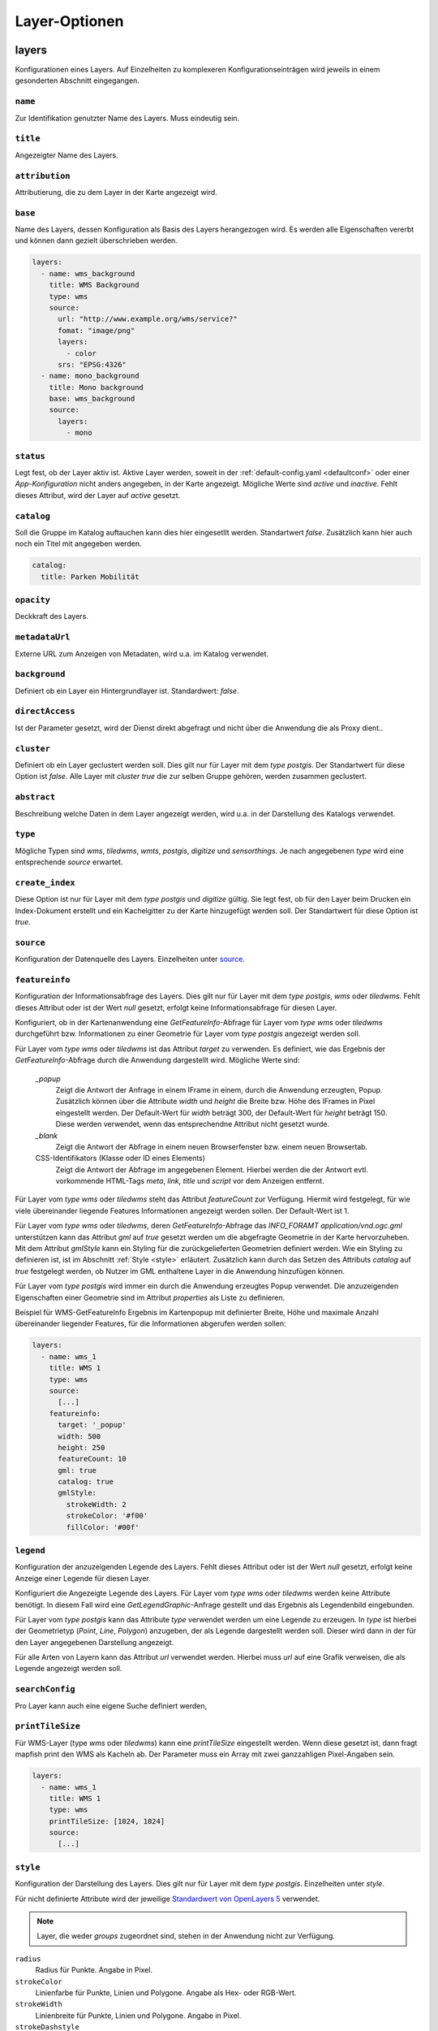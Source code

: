 .. _layersconf:

Layer-Optionen
##############

layers
------

Konfigurationen eines Layers. Auf Einzelheiten zu komplexeren Konfigurationseinträgen wird jeweils in einem gesonderten Abschnitt eingegangen.

``name``
""""""""
Zur Identifikation genutzter Name des Layers. Muss eindeutig sein.

``title``
"""""""""
Angezeigter Name des Layers.

``attribution``
"""""""""""""""
Attributierung, die zu dem Layer in der Karte angezeigt wird.

``base``
""""""""
Name des Layers, dessen Konfiguration als Basis des Layers herangezogen wird. Es werden alle Eigenschaften vererbt und können dann gezielt überschrieben werden.

.. code-block:: yaml

    layers:
      - name: wms_background
        title: WMS Background
        type: wms
        source:
          url: "http://www.example.org/wms/service?"
          fomat: "image/png"
          layers:
            - color
          srs: "EPSG:4326"
      - name: mono_background
        title: Mono background
        base: wms_background
        source:
          layers:
            - mono

``status``
""""""""""
Legt fest, ob der Layer aktiv ist. Aktive Layer werden, soweit in der :ref:`default-config.yaml <defaultconf>` oder einer `App-Konfiguration` nicht anders angegeben, in der Karte angezeigt. Mögliche Werte sind `active` und `inactive`. Fehlt dieses Attribut, wird der Layer auf `active` gesetzt.

``catalog``
"""""""""""
Soll die Gruppe im Katalog auftauchen kann dies hier eingesetllt werden. Standartwert `false`. Zusätzlich kann hier auch noch ein Titel mit angegeben werden.

.. code-block:: yaml

    catalog:
      title: Parken Mobilität

``opacity``
"""""""""""
Deckkraft des Layers.

``metadataUrl``
"""""""""""""""
Externe URL zum Anzeigen von Metadaten, wird u.a. im Katalog verwendet.

``background``
""""""""""""""
Definiert ob ein Layer ein Hintergrundlayer ist. Standardwert: `false`.

``directAccess``
""""""""""""""""
Ist der Parameter gesetzt, wird der Dienst direkt abgefragt und nicht über die Anwendung die als Proxy dient..


``cluster``
"""""""""""
Definiert ob ein Layer geclustert werden soll. Dies gilt nur für Layer mit dem `type` `postgis`. Der Standartwert für diese Option ist `false`. Alle Layer mit `cluster` `true` die zur selben Gruppe gehören, werden zusammen geclustert.

``abstract``
""""""""""""
Beschreibung welche Daten in dem Layer angezeigt werden, wird u.a. in der Darstellung des Katalogs verwendet.

``type``
""""""""
Mögliche Typen sind `wms`, `tiledwms`, `wmts`, `postgis`, `digitize` und `sensorthings`. Je nach angegebenen `type` wird eine entsprechende `source` erwartet.

``create_index``
""""""""""""""""
Diese Option ist nur für Layer mit dem `type` `postgis` und `digitize` gültig. Sie legt fest, ob für den Layer beim Drucken ein Index-Dokument erstellt und ein Kachelgitter zu der Karte hinzugefügt werden soll. Der Standartwert für diese Option ist `true`.

``source``
""""""""""
Konfiguration der Datenquelle des Layers. Einzelheiten unter `source`_.

``featureinfo``
"""""""""""""""
Konfiguration der Informationsabfrage des Layers. Dies gilt nur für Layer mit dem `type` `postgis`, `wms` oder `tiledwms`. Fehlt dieses Attribut oder ist der Wert `null` gesetzt, erfolgt keine Informationsabfrage für diesen Layer.

Konfiguriert, ob in der Kartenanwendung eine `GetFeatureInfo`-Abfrage für Layer vom `type` `wms` oder `tiledwms` durchgeführt bzw. Informationen zu einer Geometrie für Layer vom `type` `postgis` angezeigt werden soll.

Für Layer vom `type` `wms` oder `tiledwms` ist das Attribut `target` zu verwenden. Es definiert, wie das Ergebnis der `GetFeatureInfo`-Abfrage durch die Anwendung dargestellt wird. Mögliche Werte sind:

  `_popup`
      Zeigt die Antwort der Anfrage in einem IFrame in einem, durch die Anwendung erzeugten, Popup. Zusätzlich können über die Attribute `width` und `height` die Breite bzw. Höhe des IFrames in Pixel eingestellt werden. Der Default-Wert für `width` beträgt 300, der Default-Wert für `height` beträgt 150. Diese werden verwendet, wenn das entsprechendne Attribut nicht gesetzt wurde.

  `_blank`
      Zeigt die Antwort der Abfrage in einem neuen Browserfenster bzw. einem neuen Browsertab.

  CSS-Identifikators (Klasse oder ID eines Elements)
      Zeigt die Antwort der Abfrage im angegebenen Element. Hierbei werden die der Antwort evtl. vorkommende HTML-Tags `meta`, `link`, `title` und `script` vor dem Anzeigen entfernt.

Für Layer vom `type` `wms` oder `tiledwms` steht das Attribut `featureCount` zur Verfügung. Hiermit wird festgelegt, für wie viele übereinander liegende Features Informationen angezeigt werden sollen. Der Default-Wert ist 1.

Für Layer vom `type` `wms` oder `tiledwms`, deren `GetFeatureInfo`-Abfrage das `INFO_FORAMT` `application/vnd.ogc.gml`
unterstützen kann das Attribut `gml` auf `true` gesetzt werden um die abgefragte Geometrie in der Karte hervorzuheben.
Mit dem Attribut `gmlStyle` kann ein Styling für die zurückgelieferten Geometrien definiert werden. Wie ein Styling zu
definieren ist, ist im Abschnitt :ref:`Style <style>` erläutert. Zusätzlich kann durch das Setzen des Attributs `catalog`
auf `true` festgelegt werden, ob Nutzer im GML enthaltene Layer in die Anwendung hinzufügen können.

Für Layer vom `type` `postgis` wird immer ein durch die Anwendung erzeugtes Popup verwendet. Die anzuzeigenden Eigenschaften einer Geometrie sind im Attribut `properties` als Liste zu definieren.


Beispiel für WMS-GetFeatureInfo Ergebnis im Kartenpopup mit definierter Breite, Höhe und maximale Anzahl übereinander liegender Features, für die Informationen abgerufen werden sollen:

.. code-block:: yaml

    layers:
      - name: wms_1
        title: WMS 1
        type: wms
        source:
          [...]
        featureinfo:
          target: '_popup'
          width: 500
          height: 250
          featureCount: 10
          gml: true
          catalog: true
          gmlStyle:
            strokeWidth: 2
            strokeColor: '#f00'
            fillColor: '#00f'


``legend``
""""""""""
Konfiguration der anzuzeigenden Legende des Layers. Fehlt dieses Attribut oder ist der Wert `null` gesetzt, erfolgt keine Anzeige einer Legende für diesen Layer.

Konfiguriert die Angezeigte Legende des Layers. Für Layer vom `type` `wms` oder `tiledwms` werden keine Attribute benötigt. In diesem Fall wird eine `GetLegendGraphic`-Anfrage gestellt und das Ergebnis als Legendenbild eingebunden.

Für Layer vom `type` `postgis` kann das Attribute `type` verwendet werden um eine Legende zu erzeugen. In `type` ist hierbei der Geometrietyp (`Point`, `Line`, `Polygon`) anzugeben, der als Legende dargestellt werden soll. Dieser wird dann in der für den Layer angegebenen Darstellung angezeigt.

Für alle Arten von Layern kann das Attribut `url` verwendet werden. Hierbei muss `url` auf eine Grafik verweisen, die als Legende angezeigt werden soll.


``searchConfig``
""""""""""""""""
Pro Layer kann auch eine eigene Suche definiert werden,


``printTileSize``
"""""""""""""""""
Für WMS-Layer (type `wms` oder `tiledwms`) kann eine `printTileSize` eingestellt werden. Wenn diese gesetzt ist, dann fragt mapfish print den WMS als Kacheln ab. Der Parameter muss ein Array mit zwei ganzzahligen Pixel-Angaben sein.

.. code-block:: yaml

    layers:
      - name: wms_1
        title: WMS 1
        type: wms
        printTileSize: [1024, 1024]
        source:
          [...]

.. _style:

``style``
"""""""""
Konfiguration der Darstellung des Layers. Dies gilt nur für Layer mit dem `type` `postgis`. Einzelheiten unter `style`.

Für nicht definierte Attribute wird der jeweilige `Standardwert von OpenLayers 5 <http://openlayers.org>`_ verwendet.


.. note:: Layer, die weder `groups` zugeordnet sind, stehen in der Anwendung nicht zur Verfügung.

``radius``
  Radius für Punkte. Angabe in Pixel.

``strokeColor``
  Linienfarbe für Punkte, Linien und Polygone. Angabe als Hex- oder RGB-Wert.

``strokeWidth``
  Linienbreite für Punkte, Linien und Polygone. Angabe in Pixel.

``strokeDashstyle``
  Linienart für Punkte, Linien und Polygone. Mögliche Werte sind `solid`, `dot`, `dash`, `dashdot`, `longdash` und `longdashdot`.

``strokeOpacity``
  Liniendeckkraft für Punkte, Linien und Polygone. Werte zwischen 0 (durchsichtig) bis 1 (deckend).

``fillColor``
  Füllfarbe für Punkte und Polygon. Angabe als Hex- oder RGB-Wert.

``fillOpacity``
  Fülldeckkraft für Punkte und Polygone. Werte zwischen 0 (durchsichtig) bis 1 (deckend).

``graphicFile``
  Grafik für Punkte. `graphicWidth` und `graphicHeight` sind mit anzugeben.

``graphicWidth``
  Breite der Grafik. Angabe in Pixel.

``graphicHeight``
  Höhe der Grafik. Angabe in Pixel.

``graphicRotation``
  Winkel um den die Grafik rotiert werden soll.

``graphicXAnchor``
  Horizontale Platzierung der Grafik relativ zur Punktgeometrie. Angabe in Pixel. Wenn nicht angegeben, wird die Grafik horizontal zentriert positioniert.

``graphicYAnchor``
  Vertikale Platzierung der Grafik relativ zur Punktgeometrie. Angabe in Pixel. Wenn nicht angegeben, wird die Grafik vertikal zentriert positioniert.

``graphicScale``
  Skalierungsfaktor für die Grafik. Werte zwischen 0 und 1 verkleinern die Grafik. Werte größer als 1 vergrößern die Grafik. Werte unter 0 spiegeln die Grafik, verhalten sich ansonsten wie positive Werte.

``text``
  Text der als Beschriftung der Geometrie angezeigt werden soll.

``propertyLabel``
  Eigenschaft der Geometrie, die als Beschriftung angezeigt werden soll.

``fontWeight``
  Schriftstärke. Mögliche Werte sind `normal`, `italic` und `bold`.

``fontSize``
  Schriftgröße. Hierbei ist die Einheit mit anzugeben. Erlaubt sind alle gängigen `CSS Eigenschaften <https://wiki.selfhtml.org/wiki/CSS/Eigenschaften/Schriftformatierung/font-size>`_.

``fontFace``
  Schriftart. Diese muss im System vorhanden sein.

``fontColor``
  Schriftfarbe. Angabe als Hex- oder RGB-Wert.

.. _groups:

groups
------

Liste mit Gruppen, die in der Anwendung verfügbar sein sollen.

.. note:: Um einen Layer in der Anwendung anzeigen zu können, muss dieser einer Gruppe zugeordnet werden.

Eine Gruppe wird mit folgenden Attributen konfiguriert:

``name``
""""""""
Zur Identifikation genutzter Name der Gruppe. Muss eindeutig sein.

``title``
"""""""""
Angezeigter Name der Gruppe.

``layers``
""""""""""
Liste mit der Gruppe zugeordneten Layern

``status``
""""""""""
Legt fest, ob die Gruppe aktiv ist. Aktive Gruppen werden, soweit in der `default-config.yaml` oder einer `App-Konfiguration` nicht anders angegeben, in der Karte angezeigt.

Mögliche Werte sind `active` und `inactive`. Fehlt dieses Attribut, ist Gruppe automatisch auf `active` gesetzt.


``showGroup``
"""""""""""""
Die Gruppe wird in der Layerauswahl wie ein Layer angezeigt. Nur bei Gruppen mit einem Layer verwenden. Standartwert `true`.

``singleSelect``
""""""""""""""""
Es kann nur ein Layer innerhalb der Gruppe sichtbar sein. Schaltet der Nutzer einen anderen Layer sichtbar, werden alle weiteren Layer nicht sichtbar.

Dieses Attribut darf nicht zusammen mit `defaultVisibleLayers` verwendet werden.

``defaultVisibleLayers``
""""""""""""""""""""""""
Legt fest, welche Layer einer Gruppe beim aktivieren der Gruppe sichtbar geschaltet werden. Alle anderen Layer können
nur mittels Klick auf den jeweiligen Layer sichtbar geschaltet werden.

Dieses Attribut darf nicht zusammen mit `singleSelect` verwendet werden.

Beispiel

.. code-block:: yaml

  groups
    - name: lichtsignalanlagen
      title: 'Ampeln'
      layers:
        - lichtsignalanlagen_p
        - bodenrichtwerte_t
        - bodenrichtwerte_brwznr_t
      defaultVisibleLayers:
        - lichtsignalanlagen_p


``catalog``
"""""""""""
Soll die Gruppe im Katalog auftauchen kann dies hier eingesetllt werden. Standartwert `false`. Zusätzlich kann hier auch noch ein Titel mit angegeben werden.

.. code-block:: yaml

    catalog:
      title: Parken Mobilität


``abstract``
""""""""""""
Beschreibung welche Daten in der Gruppe angezeigt werden, wird u.a. in der Darstellung des Katalogs verwendet.


``legend``
""""""""""
Konfiguration der anzuzeigenden Legende des Gruppe. Fehlt dieses Attribut oder ist der Wert `null` gesetzt, erfolgt keine Anzeige einer Legende für diesen Gruppe.

Ist eine Legende in der Gruppe definiert werden alle Legenden der Layer unterdrückt. Es wird nur die Angabe einer URL unterstützt und keine GetLegendGraphics wie zum Beispiel bei Layern.


``metadataUrl``
"""""""""""""""
Externe URL zum Anzeigen von Metadaten, wird u.a. im Katalog verwendet.

Beispiel

.. code-block:: yaml

  groups
    - name: lichtsignalanlagen
      title: 'Ampeln'
      catalog: true
      status: inactive
      showGroup: false
      abstract: Ampeln Abstract
      metadataUrl: 'http://www.example.org'
      layers:
        - lichtsignalanlagen_p

    - name: bodenrichtwerte
      title: Bodenrichtwerte 2016
      layers:
        - bodenrichtwerte_t
        - bodenrichtwerte_brwznr_t



Layer für den Druck
-------------------

Um den Druck zu optimieren gibt es die Möglichkeit, über die Namenserweiterungen `_print` und `_raw` alternative Dienste zu konfigurieren. So kann z.B. ein Layer `karte` im Druck automatisch durch den Layer `karte_print` ausgetauscht werden. Der `print_karte` Layer kann hierbei gesondert konfiguriert werden (WMS statt WMTS, höhere DPI, etc.).
Layer mit einer Namenserweiterung dürfen weder nicht in `groups` auftauchen.


``[name]_print``
"""""""""""""""""

Wird im Druck anstelle des in der Karte sichtbaren Layers verwendet. So kann z.B. eine hoch aufgelöste Variante des Layers benutzt werden.

Beispiel:

.. code-block:: yaml

    layers:
      - name: example_layer
        title: Example Layer
        type: wms
        source:
          [...]
      - name: example_layer_print
        title: Example Layer
        type: wms
        source:
          [...]


``[name]_raw``
"""""""""""""""

Wird im Druck anstelle des in der Karte sichtbaren Layers verwendet, wenn ein Vektor-Formate gedruckt wird.

Beispiel:

.. code-block:: yaml

    layers:
      - name: example_layer
        title: Example Layer
        type: wms
        source:
          [...]
      - name: example_layer_raw
        title: Example Layer
        type: wms
        source:
          [...]



.. _source:

Layer Quellen
-------------

Konfiguration der Datenquelle eines Layers. Je nach Layer-`type` werden unterschiedliche Attribute benötigt. Nachfolgend sind die `source`-Attribute zum zugehörigen Layer-`type` aufgeführt.

``wms``
"""""""

  url
      URL des Dienstes. Diese muss mit `?` oder `&` enden.

  format
      Bildtyp. Z.B. 'image/png'.

  layers
      Liste zu verwendender Layer.

  srs
      Zu verwendendes Koordinatensystem.

  encoding
      Zeichenencoding der Antwort auf eine `GetFeatureInfo`-Anfrage. Fehlt das Attribut wird `utf-8` verwendet.

  styles
      Styles die vom WMS abgfragt werden sollen. Hier muss eine Liste angegeben werden.

  transparent
      Bestimmt, ob der WMS mit dem `TRANSPARENT` parameter auf `TRUE` oder `FALSE` abgefragt wird.


.. code-block:: yaml

    layers:
      - name: example_layer
        title: Example Layer
        type: wms
        source:
          url: "http://www.example.org/wms/service?"
          format: "image/png"
          layers:
            - example
          srs: "EPSG:4326"
          encoding: "iso8859-15"


``tiledwms``
""""""""""""

Wie WMS, Karten werden jedoch in 256x256 Pixel große Kacheln abgerufen.


``wmts``
""""""""

  url
      URL des Dienstes. Diese muss mit `/` enden.

  format
      Bildtyp. Z.B. 'image/png'.

  layer
      Layer des Dienstes, der verwendet werden soll.

  srs
      Zu verwendendes Koordinatensystem.

  extent
      Gültigkeitsbereich des Dienstes. Siehe Capabilities-Dokument des Dienstes.

  matrixSet
      Zu verwendendes Matrix-Set.

  levels
      Anzahl im Matrix-Set enthaltener Detailstufen.

  hqUrl
      URL des Dienstes, der für Clients mit hochaufgelösten Displays verwendet werden soll.

  hqLayer
      Layer des Dienstes, der für Clients mit hochaufgelösten Displays verwendet werden soll.

  hqMatrixSet
      Matrix-Set des Dienstes, das für Clients mit hochaufgelösten Displays verwendet werden soll.

.. code-block:: yaml

    layers:
      - name: example_layer
        title: Example Layer
        type: wmts
        source:
          url: "http://www.example.org/wmts/"
          format: "image/png"
          layer: example
          srs: "EPSG:4326"
          extent: [6, 47, 15, 54]
          matrixSet: epsg_4326
          levels: 19
          hqUrl: "http://www.example.org/wmts_hq/"
          hqLayer: example_hq
          hqMatrixSet: epsg_4326_hq


``postgis``
"""""""""""

  type
      Geometrietyp, den der SQL-Query zurückliefert

  query
      SQL-Query, der anzuzeigende Geometrien aus der Datenbank selektiert.


.. code-block:: yaml

    layers
      - name: example_layer
        title: Example Layer
        type: postgis
        source:
          type: point
          query: SELECT geometry FROM points_table WHERE geometry && !bbox!
        style:
          radius: 10
          strokeColor: '#c00'
          fillColor: '#00c'



.. note:: Das `where-statement` **geometry && !bbox!** sorgt dafür, dass die Anfrage an die Datenbank nur Geometrien des aktuellen Kartenausschnitts zurückliefert.


.. _digitizesource:

``digitize``
""""""""""""

  name
      Name des Layers. Über diesen Wert wird die Zugehörigkeit eines Features in der Digitalisierungstabelle hergestellt.
      Daher muss dieser Name eindeutigt sein. Dieses Attribut ist verpflichtend.

  geom_type
      Geometrietyp des Layers. Erlaubte Werte: `Point`, `LineString`, `Polygon`. Dieses Attribut ist verpflichtend.

  srs
      Koordinatenreferenzsystem des Layers.

  properties
      Die Attribute des Layers. Liste von Objekten, mit den Attributen `name`, `type`, `label`, `select`.

      name
          String. Name des Attributs. Dieses Attribut ist verpflichtend.

      type
          String. Typ des Attributs. Erlaubte Werte: `text`, `int`, `float`, `boolean`, `date`, `select`. Dieses Attribut ist verpflichtend.

      label
          String. Darstellungstext des Attributs. Per default wird der Wert von `name` verwendet.

      select
          Nur bei `type: select`. Entweder ein String, der eine Auswahlliste referenziert, oder eine direkte Auswahlliste.
          Siehe dazu auch :ref:`Auswahllisten-Definition<selectionlistconf>`.


.. code-block:: yaml

    layers
      - name: example_layer
        title: Example Layer
        type: digitize
        source:
          name: example_digitize_layer
          geom_type: LineString
          srs: 'EPSG:25832'
          properties:
            - label: Some Text
              name: some_text
              type: text
            - label: Some Int
              name: some_int
              type: int
            - label: Some Float
              name: some_float
              type: float
            - label: Some Boolean
              name: some_bool
              type: boolean
            - label: Some Date
              name: some_date
              type: date
            - label: Direct Select
              name: direct_select
              type: select
              select:
                - value: 'foo'
                  label: 'hans'
                - value: 'bar'
                  label: 'peter'
            - label: Referenced Select
              name: referenced_select
              type: select
              select: digitize_dev_select
        style:
          radius: 10
          strokeColor: '#c00'
          fillColor: '#00c'


``sensorthings``
""""""""""""""""

  Hinweis: SensorThings Layer verwenden als Stilformat OpenLayers Flat Styles, und unterstützen
  dadurch auch attributives Styling. Die genaue Syntax kann der offiziellen
  `OpenLayers Dokumentation <https://openlayers.org/en/latest/apidoc/module-ol_style_flat.html>`_
  entnommen werden.

  url
      URL des Dienstes.

  urlParameters
      Weitere Parameter, die für die Integration eines SensorThings Layers nötig sind.

      filter
          String. SensorThings API Filter.

      expand
          String. Zusätzliche Attribute, die dem Request via SensorThingsAPI expand mit abgefragt werden sollen. Sollen Werte aus den `"Observations"` in der Feature Info-Anzeige dargestellt werden, so müssen die `"Observations"` auch hier angegeben werden. `"Datastreams"` werden als `root` verwendet, wodurch die Pfade relativ zu dieser Quelle angegeben werden müssen.

  refreshInterval
      Angabe der Abstände (in Sekunden), in denen die Anfrage erneut abgeschickt werden soll. Per Default beträgt dieser Wert 5 Sekunden.


.. code-block:: yaml

    layers:
      - name: lufttemperatur_sta
        title: "Lufttemperatur STA"
        type: sensorthings
        source:
          url: 'https://geoportal.kreis-herford.de/iot'
          urlParameters:
            filter: "substringof('Temperaturmessungen', name)"
            expand: 'Thing/Locations($filter=properties/kleinraeumig eq null),Sensor,Observations($orderby=phenomenonTime desc;$top=1)'
          refreshInterval: 3
        style:
          circle-radius: 10
          circle-fill-color: [204, 102, 204, 0.2]
          circle-stroke-color: '#c3c'
          circle-stroke-width: 1
        featureinfo:
          target: '_popup'
          width: 150
          height: 100
          properties:
            - 'name'
            - 'description'
            - 'Observations.0.result'
            - 'unitOfMeasurement.symbol'
            - 'Observations.0.phenomenonTime'
